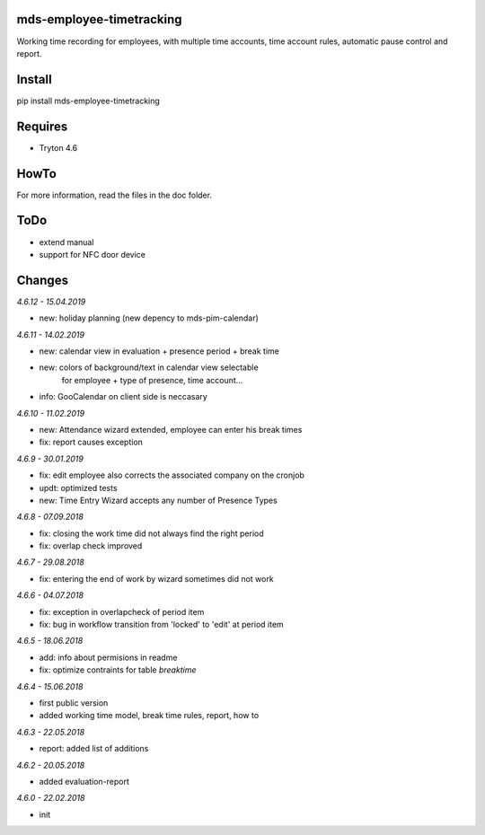 mds-employee-timetracking
=========================
Working time recording for employees, with multiple time accounts, 
time account rules, automatic pause control and report.

Install
=======

pip install mds-employee-timetracking

Requires
========
- Tryton 4.6

HowTo
=====

For more information, read the files in the doc folder.

ToDo
====
- extend manual
- support for NFC door device

Changes
=======

*4.6.12 - 15.04.2019*

- new: holiday planning (new depency to mds-pim-calendar)

*4.6.11 - 14.02.2019*

- new: calendar view in evaluation + presence period + break time
- new: colors of background/text in calendar view selectable 
   for employee + type of presence, time account...
- info: GooCalendar on client side is neccasary

*4.6.10 - 11.02.2019*

- new: Attendance wizard extended, employee can enter his break times
- fix: report causes exception

*4.6.9 - 30.01.2019*

- fix: edit employee also corrects the associated company on the cronjob
- updt: optimized tests
- new: Time Entry Wizard accepts any number of Presence Types

*4.6.8 - 07.09.2018*

- fix: closing the work time did not always find the right period
- fix: overlap check improved

*4.6.7 - 29.08.2018*

- fix: entering the end of work by wizard sometimes did not work

*4.6.6 - 04.07.2018*

- fix: exception in overlapcheck of period item
- fix: bug in workflow transition from 'locked' to 'edit' at period item 

*4.6.5 - 18.06.2018*

- add: info about permisions in readme
- fix: optimize contraints for table *breaktime*

*4.6.4 - 15.06.2018*

- first public version
- added working time model, break time rules, report, how to

*4.6.3 - 22.05.2018*

- report: added list of additions

*4.6.2 - 20.05.2018*

- added evaluation-report

*4.6.0 - 22.02.2018*

- init


